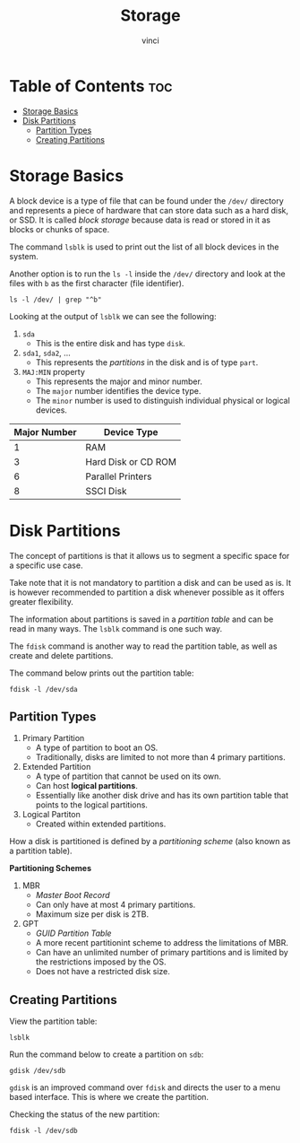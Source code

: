 #+TITLE: Storage
#+AUTHOR: vinci
#+OPTIONS: toc

* Table of Contents :toc:
- [[#storage-basics][Storage Basics]]
- [[#disk-partitions][Disk Partitions]]
  - [[#partition-types][Partition Types]]
  - [[#creating-partitions][Creating Partitions]]

* Storage Basics
A block device is a type of file that can be found under the ~/dev/~ directory and represents a piece of hardware that can store data such as a hard disk, or SSD. It is called /block storage/ because data is read or stored in it as blocks or chunks of space.

The command ~lsblk~ is used to print out the list of all block devices in the system.

Another option is to run the ~ls -l~ inside the ~/dev/~ directory and look at the files with ~b~ as the first character (file identifier).
#+begin_src shell
  ls -l /dev/ | grep "^b"
#+end_src

Looking at the output of ~lsblk~ we can see the following:
1. ~sda~
   - This is the entire disk and has type ~disk~.
2. ~sda1~, ~sda2~, ...
   - This represents the /partitions/ in the disk and is of type ~part~.
3. ~MAJ:MIN~ property
   - This represents the major and minor number.
   - The ~major~ number identifies the device type.
   - The ~minor~ number is used to distinguish individual physical or logical devices.

| Major Number | Device Type         |
|--------------+---------------------|
|            1 | RAM                 |
|            3 | Hard Disk or CD ROM |
|            6 | Parallel Printers   |
|            8 | SSCI Disk           |

* Disk Partitions
The concept of partitions is that it allows us to segment a specific space for a specific use case.

Take note that it is not mandatory to partition a disk and can be used as is. It is however recommended to partition a disk whenever possible as it offers greater flexibility.

The information about partitions is saved in a /partition table/ and can be read in many ways. The ~lsblk~ command is one such way.

The ~fdisk~ command is another way to read the partition table, as well as create and delete partitions.

The command below prints out the partition table:
#+begin_src shell
  fdisk -l /dev/sda
#+end_src

** Partition Types
1. Primary Partition
   - A type of partition to boot an OS.
   - Traditionally, disks are limited to not more than 4 primary partitions.
2. Extended Partition
   - A type of partition that cannot be used on its own.
   - Can host *logical partitions*.
   - Essentially like another disk drive and has its own partition table that points to the logical partitions.
3. Logical Partiton
   - Created within extended partitions.

How a disk is partitioned is defined by a /partitioning scheme/ (also known as a partition table).

*Partitioning Schemes*
1. MBR
   - /Master Boot Record/
   - Can only have at most 4 primary partitions.
   - Maximum size per disk is 2TB.
2. GPT
   - /GUID Partition Table/
   - A more recent partitionint scheme to address the limitations of MBR.
   - Can have an unlimited number of primary partitions and is limited by the restrictions imposed by the OS.
   - Does not have a restricted disk size.

** Creating Partitions
View the partition table:
#+begin_src shell
  lsblk
#+end_src

Run the command below to create a partition on ~sdb~:
#+begin_src shell
  gdisk /dev/sdb
#+end_src

~gdisk~ is an improved command over ~fdisk~ and directs the user to a menu based interface. This is where we create the partition.

Checking the status of the new partition:
#+begin_src shell
  fdisk -l /dev/sdb
#+end_src
